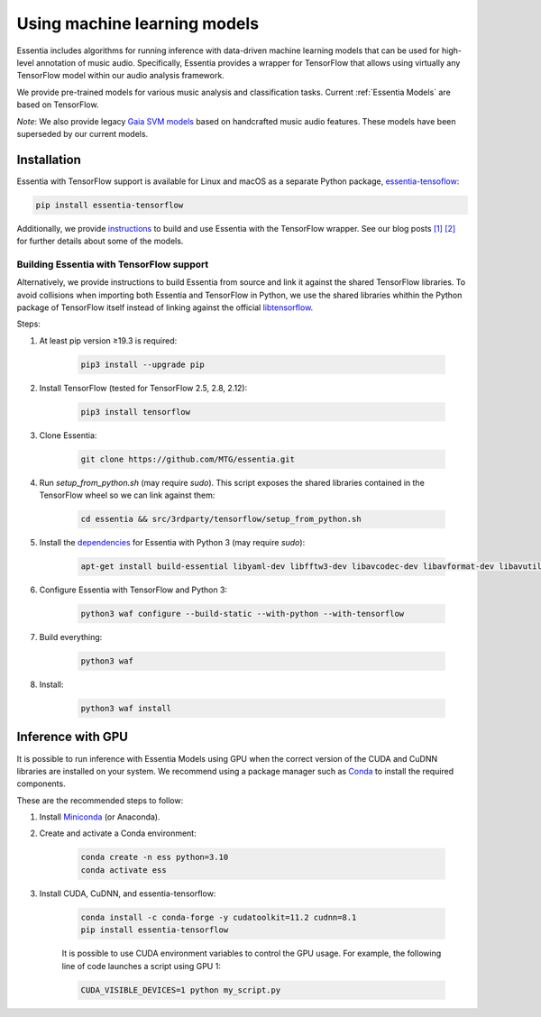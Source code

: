 .. How to use TensorFlow models and Gaia SVM classifiers 

Using machine learning models
=======================

Essentia includes algorithms for running inference with data-driven machine learning models that can be used for high-level annotation of music audio.
Specifically, Essentia provides a wrapper for TensorFlow that allows using virtually any TensorFlow model within our audio analysis framework.

We provide pre-trained models for various music analysis and classification tasks.
Current :ref:`Essentia Models` are based on TensorFlow.

*Note*: We also provide legacy `Gaia SVM models <gaia_svm_models.html>`_ based on handcrafted music audio features.
These models have been superseded by our current models.


Installation
------------

Essentia with TensorFlow support is available for Linux and macOS as a separate Python package, `essentia-tensoflow <https://pypi.org/project/essentia-tensorflow/>`_:

.. code-block::

    pip install essentia-tensorflow

Additionally, we provide `instructions <https://mtg.github.io/essentia-labs/news/tensorflow/2019/10/19/tensorflow-models-in-essentia/>`_ to build and use Essentia with the TensorFlow wrapper.
See our blog posts `[1] <https://mtg.github.io/essentia-labs/news/tensorflow/2019/10/19/tensorflow-models-in-essentia/>`_ `[2] <https://mtg.github.io/essentia-labs/news/tensorflow/2020/01/16/tensorflow-models-released/>`_ for further details about some of the models.


Building Essentia with TensorFlow support 
^^^^^^^^^^^^^^^^^^^^^^^^^^^^^^^^^^^^^^^^^
Alternatively, we provide instructions to build Essentia from source and link it against the shared TensorFlow libraries.
To avoid collisions when importing both Essentia and TensorFlow in Python, we use the shared libraries whithin the Python package of TensorFlow itself instead of linking against the official `libtensorflow <https://www.tensorflow.org/install/lang_c>`_.

Steps: 

1. At least pip version ≥19.3 is required:

    .. code-block::

        pip3 install --upgrade pip

2. Install TensorFlow (tested for TensorFlow 2.5, 2.8, 2.12):

    .. code-block::

        pip3 install tensorflow

3. Clone Essentia: 

    .. code-block::

        git clone https://github.com/MTG/essentia.git

4. Run `setup_from_python.sh` (may require `sudo`). This script exposes the shared libraries contained in the TensorFlow wheel so we can link against them:

    .. code-block::

        cd essentia && src/3rdparty/tensorflow/setup_from_python.sh

5. Install the `dependencies <https://essentia.upf.edu/installing.html#installing-dependencies-on-linux>`_ for Essentia with Python 3 (may require `sudo`):

    .. code-block::

        apt-get install build-essential libyaml-dev libfftw3-dev libavcodec-dev libavformat-dev libavutil-dev libavresample-dev python-dev libsamplerate0-dev libtag1-dev libchromaprint-dev python-six python3-dev python3-numpy-dev python3-numpy python3-yaml libeigen3-dev

6. Configure Essentia with TensorFlow and Python 3:

    .. code-block::

        python3 waf configure --build-static --with-python --with-tensorflow

7. Build everything:

    .. code-block::

        python3 waf

8. Install:

    .. code-block::

        python3 waf install


Inference with GPU
-----------------
It is possible to run inference with Essentia Models using GPU when the correct version of the CUDA and CuDNN libraries are installed on your system.
We recommend using a package manager such as `Conda <https://docs.conda.io/en/latest/>`_ to install the required components.

These are the recommended steps to follow:

1. Install `Miniconda <https://docs.conda.io/en/latest/miniconda.html>`_ (or Anaconda).
2. Create and activate a Conda environment: 

    .. code-block::

        conda create -n ess python=3.10
        conda activate ess

3. Install CUDA, CuDNN, and essentia-tensorflow:

    .. code-block::

        conda install -c conda-forge -y cudatoolkit=11.2 cudnn=8.1
        pip install essentia-tensorflow

 
    It is possible to use CUDA environment variables to control the GPU usage.
    For example, the following line of code launches a script using GPU 1:

    .. code-block::

      CUDA_VISIBLE_DEVICES=1 python my_script.py 

